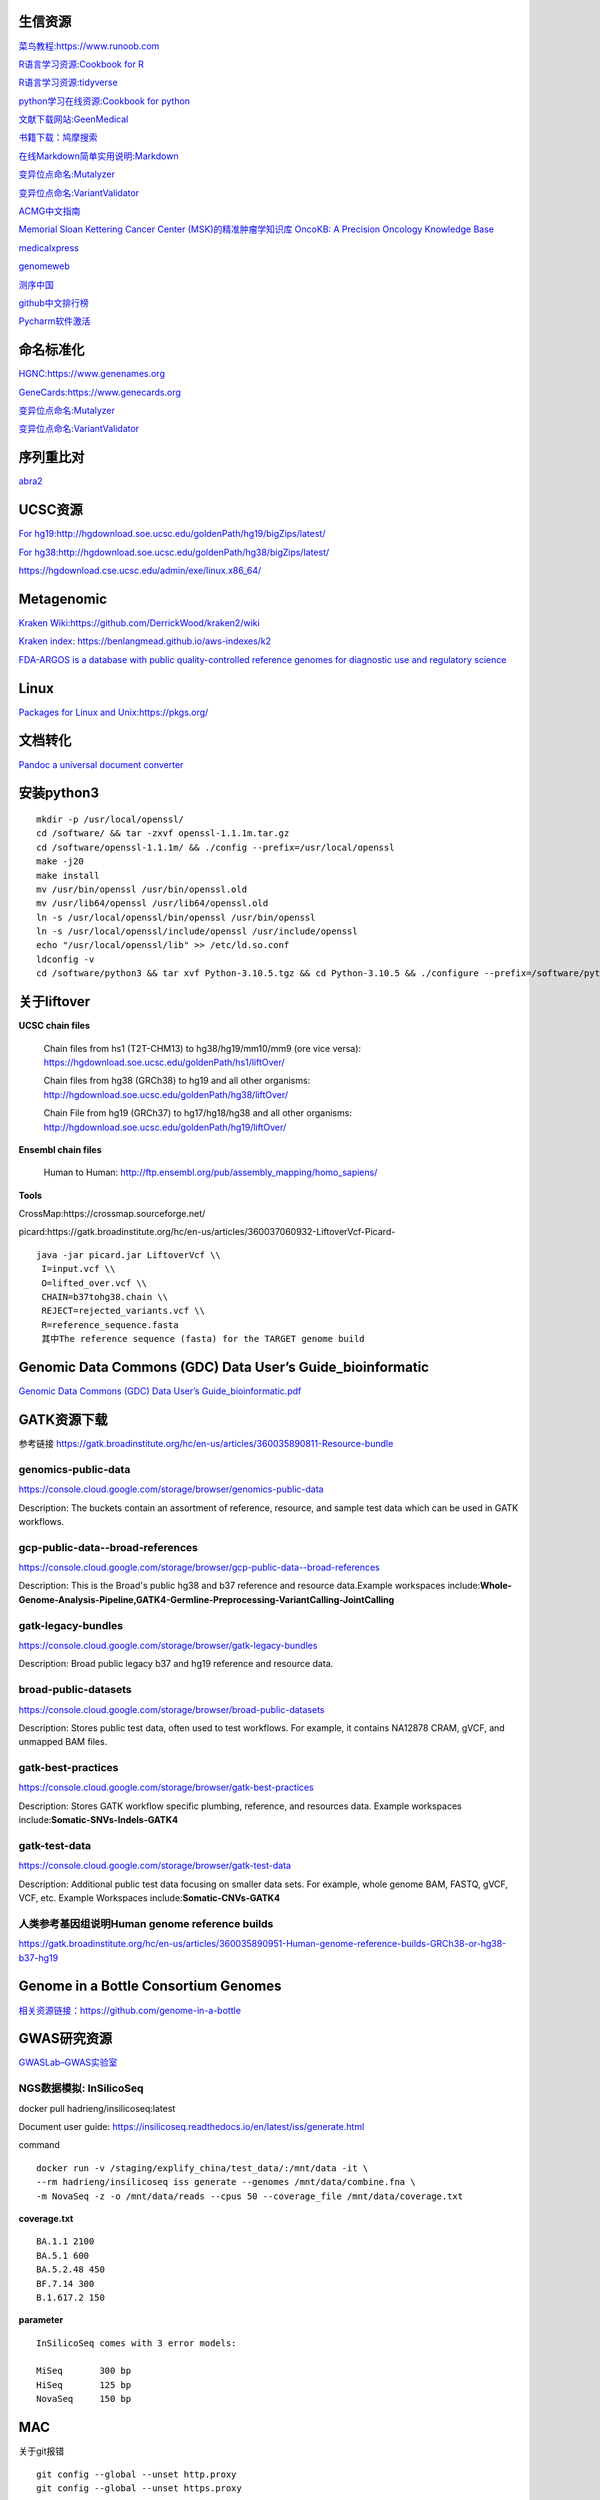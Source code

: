 生信资源
======================

`菜鸟教程:https://www.runoob.com <https://www.runoob.com>`_

`R语言学习资源:Cookbook for R <http://www.cookbook-r.com>`_

`R语言学习资源:tidyverse <https://www.tidyverse.org/>`_

`python学习在线资源:Cookbook for python <http://python3-cookbook.readthedocs.io/zh_CN/latest/index.html>`_

`文献下载网站:GeenMedical <https://www.geenmedical.com>`_

`书籍下载：鸠摩搜索 <https://www.jiumodiary.com>`_

`在线Markdown简单实用说明:Markdown <https://commonmark.org/help/>`_

`变异位点命名:Mutalyzer <https://mutalyzer.nl>`_

`变异位点命名:VariantValidator <https://variantvalidator.org>`_

`ACMG中文指南 <http://acmg.cbgc.org.cn/doku.php?id=start>`_

`Memorial Sloan Kettering Cancer Center (MSK)的精准肿瘤学知识库 OncoKB: A Precision Oncology Knowledge Base <https://www.oncokb.org/>`_

`medicalxpress <https://medicalxpress.com/>`_

`genomeweb <https://www.genomeweb.com/>`_

`测序中国 <https://www.seqchina.cn/>`_

`github中文排行榜 <https://github.com/kon9chunkit/GitHub-Chinese-Top-Charts>`_

`Pycharm软件激活 <https://www.ajihuo.com/>`_

命名标准化
=====================

`HGNC:https://www.genenames.org <https://www.genenames.org>`_

`GeneCards:https://www.genecards.org <GeneCards>`_

`变异位点命名:Mutalyzer <https://mutalyzer.nl>`_

`变异位点命名:VariantValidator <https://variantvalidator.org>`_

序列重比对
==================
`abra2 <https://github.com/mozack/abra2>`_

UCSC资源
===================

`For hg19:http://hgdownload.soe.ucsc.edu/goldenPath/hg19/bigZips/latest/ <http://hgdownload.soe.ucsc.edu/goldenPath/hg19/bigZips/latest/>`_

`For hg38:http://hgdownload.soe.ucsc.edu/goldenPath/hg38/bigZips/latest/ <http://hgdownload.soe.ucsc.edu/goldenPath/hg38/bigZips/latest/>`_

`https://hgdownload.cse.ucsc.edu/admin/exe/linux.x86_64/ <https://hgdownload.cse.ucsc.edu/admin/exe/linux.x86_64/>`_

Metagenomic
======================

`Kraken Wiki:https://github.com/DerrickWood/kraken2/wiki <https://github.com/DerrickWood/kraken2/wiki>`_

`Kraken index: https://benlangmead.github.io/aws-indexes/k2 <https://benlangmead.github.io/aws-indexes/k2>`_

`FDA-ARGOS is a database with public quality-controlled reference genomes for diagnostic use and regulatory science <https://www.ncbi.nlm.nih.gov/bioproject/231221>`_

Linux
===============

`Packages for Linux and Unix:https://pkgs.org/ <https://pkgs.org/>`_

文档转化
=================

`Pandoc a universal document converter <https://pandoc.org/index.html>`_

安装python3
====================
::

    mkdir -p /usr/local/openssl/
    cd /software/ && tar -zxvf openssl-1.1.1m.tar.gz
    cd /software/openssl-1.1.1m/ && ./config --prefix=/usr/local/openssl
    make -j20
    make install
    mv /usr/bin/openssl /usr/bin/openssl.old
    mv /usr/lib64/openssl /usr/lib64/openssl.old
    ln -s /usr/local/openssl/bin/openssl /usr/bin/openssl
    ln -s /usr/local/openssl/include/openssl /usr/include/openssl
    echo "/usr/local/openssl/lib" >> /etc/ld.so.conf
    ldconfig -v
    cd /software/python3 && tar xvf Python-3.10.5.tgz && cd Python-3.10.5 && ./configure --prefix=/software/python3/Python-v3.10.5 --with-openssl=/usr/local/openssl && make -j20 && make install

关于liftover
===================

**UCSC chain files**

    Chain files from hs1 (T2T-CHM13) to hg38/hg19/mm10/mm9 (ore vice versa): https://hgdownload.soe.ucsc.edu/goldenPath/hs1/liftOver/

    Chain files from hg38 (GRCh38) to hg19 and all other organisms: http://hgdownload.soe.ucsc.edu/goldenPath/hg38/liftOver/

    Chain File from hg19 (GRCh37) to hg17/hg18/hg38 and all other organisms: http://hgdownload.soe.ucsc.edu/goldenPath/hg19/liftOver/

**Ensembl chain files**

    Human to Human: http://ftp.ensembl.org/pub/assembly_mapping/homo_sapiens/
**Tools**

CrossMap:https://crossmap.sourceforge.net/

picard:https://gatk.broadinstitute.org/hc/en-us/articles/360037060932-LiftoverVcf-Picard- ::

    java -jar picard.jar LiftoverVcf \\
     I=input.vcf \\
     O=lifted_over.vcf \\
     CHAIN=b37tohg38.chain \\
     REJECT=rejected_variants.vcf \\
     R=reference_sequence.fasta
     其中The reference sequence (fasta) for the TARGET genome build

Genomic Data Commons (GDC) Data User’s Guide_bioinformatic
==========================================================================

`Genomic Data Commons (GDC) Data User’s Guide_bioinformatic.pdf <https://docs.gdc.cancer.gov/Data_Portal/PDF/Data_Portal_UG.pdf>`_


GATK资源下载
====================

参考链接 https://gatk.broadinstitute.org/hc/en-us/articles/360035890811-Resource-bundle

genomics-public-data
+++++++++++++++++++++++++++
https://console.cloud.google.com/storage/browser/genomics-public-data

Description: The buckets contain an assortment of reference, resource, and sample test data which can be used in GATK workflows.

gcp-public-data--broad-references
+++++++++++++++++++++++++++++++++++++
https://console.cloud.google.com/storage/browser/gcp-public-data--broad-references

Description: This is the Broad's public hg38 and b37 reference and resource data.Example workspaces include:**Whole-Genome-Analysis-Pipeline,GATK4-Germline-Preprocessing-VariantCalling-JointCalling**

gatk-legacy-bundles
+++++++++++++++++++++++++++++++++++
https://console.cloud.google.com/storage/browser/gatk-legacy-bundles

Description: Broad public legacy b37 and hg19 reference and resource data.

broad-public-datasets
+++++++++++++++++++++++++++++++++++
https://console.cloud.google.com/storage/browser/broad-public-datasets

Description: Stores public test data, often used to test workflows. For example, it contains NA12878 CRAM, gVCF, and unmapped BAM files.

gatk-best-practices
+++++++++++++++++++++++++++++++++++
https://console.cloud.google.com/storage/browser/gatk-best-practices

Description: Stores GATK workflow specific plumbing, reference, and resources data. Example workspaces include:**Somatic-SNVs-Indels-GATK4**

gatk-test-data
+++++++++++++++++++++++++++++++++++
https://console.cloud.google.com/storage/browser/gatk-test-data

Description: Additional public test data focusing on smaller data sets. For example, whole genome BAM, FASTQ, gVCF, VCF, etc. Example Workspaces include:**Somatic-CNVs-GATK4**

人类参考基因组说明Human genome reference builds
++++++++++++++++++++++++++++++++++++++++++++++++++++++++++++++++++++++
https://gatk.broadinstitute.org/hc/en-us/articles/360035890951-Human-genome-reference-builds-GRCh38-or-hg38-b37-hg19

Genome in a Bottle Consortium Genomes
============================================================
`相关资源链接：https://github.com/genome-in-a-bottle <https://github.com/genome-in-a-bottle>`_

.. image:: GIAB.png

GWAS研究资源
=========================
`GWASLab–GWAS实验室 <https://gwaslab.org/>`_

NGS数据模拟: InSilicoSeq
+++++++++++++++++++++++++++++++++++++++++++++++++++++++++

docker pull hadrieng/insilicoseq:latest

Document user guide: https://insilicoseq.readthedocs.io/en/latest/iss/generate.html

command ::

    docker run -v /staging/explify_china/test_data/:/mnt/data -it \
    --rm hadrieng/insilicoseq iss generate --genomes /mnt/data/combine.fna \
    -m NovaSeq -z -o /mnt/data/reads --cpus 50 --coverage_file /mnt/data/coverage.txt

**coverage.txt** ::

    BA.1.1 2100
    BA.5.1 600
    BA.5.2.48 450
    BF.7.14 300
    B.1.617.2 150

**parameter** ::

    InSilicoSeq comes with 3 error models:

    MiSeq	300 bp
    HiSeq	125 bp
    NovaSeq	150 bp

MAC
===============
关于git报错
::

    git config --global --unset http.proxy
    git config --global --unset https.proxy

安装brew
::

/bin/bash -c "$(curl -fsSL https://raw.githubusercontent.com/Homebrew/install/HEAD/install.sh)"



设置brew镜像安装软件
::

    export HOMEBREW_BREW_GIT_REMOTE="https://mirrors.tuna.tsinghua.edu.cn/git/homebrew/brew.git"
    brew update
    brew install git

vim 基本命令查找和替换
=====================================
(命令模式)移动光标
+++++++++++++++++++++++++++
在vim界面，命令模式下光标移动方法::

    :set  nu     //显示行号
    :set nonu    //取消显示行号
    n+        //向下跳n行
    n-         //向上跳n行
    nG        //跳到行号为n的行
    G           //跳至文件的底部
    g         //跳转到文件头部


(插入模式)编辑模式
+++++++++++++++++++++++++++
以下按键进入编辑插入模式::

    a      //在当前光标位置的右边添加文本
    i       //在当前光标位置的左边添加文本
    A     //在当前行的末尾位置添加文本
    I      //在当前行的开始处添加文本(非空字符的行首)
    O     //在当前行的上面新建一行
    o     //在当前行的下面新建一行
    R    //替换(覆盖)当前光标位置及后面的若干文本
    J    //合并光标所在行及下一行为一行(依然在命令模式)

(命令模式)删除和复制
+++++++++++++++++++++++++++
在vim中, 除了在编辑模式下修改文件，命令模式的时候可以删除和复制::

    x         //删除当前字符
    nx         //删除从光标开始的n个字符
    dd       //删除当前行
    ndd      //向下删除当前行在内的n行
    u        //撤销上一步操作
    U        //撤销对当前行的所有操作
    yy       //将当前行复制到缓存区，也可以用 "ayy 复制，"a 为缓冲区，a也可以替换为a到z的任意字母，可以完成多个复制任务。
    nyy      //将当前行向下n行复制到缓冲区，也可以用 "anyy 复制，"a 为缓冲区，a也可以替换为a到z的任意字母，可以完成多个复制任务。
    yw       //复制从光标开始到词尾的字符。
    nyw      //复制从光标开始的n个单词。
    y^       //复制从光标到行首的内容。  VPS侦探
    y$       //复制从光标到行尾的内容。
    p        //粘贴剪切板里的内容在光标后，如果使用了前面的自定义缓冲区，建议使用"ap 进行粘贴。
    P        //粘贴剪切板里的内容在光标前，如果使用了前面的自定义缓冲区，建议使用"aP 进行粘贴。


(命令模式)搜索和替换
+++++++++++++++++++++++++++
命令模式下(esc退出插入模式)::

    /keyword     //向光标下搜索keyword字符串，keyword可以是正则表达式
    ?keyword     //向光标上搜索keyword字符串
    n           //向下搜索前一个搜素动作
    N         //向上搜索前一个搜索动作

    *(#)      //当光标停留在某个单词上时, 输入这条命令表示查找与该单词匹配的下(上)一个单词. 同样, 再输入 n 查找下一个匹配处, 输入 N 反方向查找.

    g*(g#)        //此命令与上条命令相似, 只不过它不完全匹配光标所在处的单词, 而是匹配包含该单词的所有字符串.

    :s/old/new      //用new替换行中首次出现的old
    :s/old/new/g         //用new替换行中所有的old
    :n,m s/old/new/g     //用new替换从n到m行里所有的old
    :%s/old/new/g      //用new替换当前文件里所有的old

somatic
======================
1.  AACR Project GENIE

    .. image:: Large_GENIE_logo.jpg

    `AACR Project GENIE:https://www.synapse.org/#!Synapse:syn7222066/wiki/405659 <https://www.synapse.org/#!Synapse:syn7222066/wiki/405659>`_

    `Suehnholz S P, Nissan M H, Zhang H, et al. Quantifying the Expanding Landscape of Clinical Actionability for Patients with Cancer[J]. Cancer Discovery, 2023. <https://aacrjournals.org/cancerdiscovery/article/doi/10.1158/2159-8290.CD-23-0467/729589>`_

2.  `GDC DNA-Seq analysis pipeline <https://docs.gdc.cancer.gov/Data/Bioinformatics_Pipelines/DNA_Seq_Variant_Calling_Pipeline/>`_ ::

    DNA-Seq analysis is implemented across six main procedures

        Genome Alignment

        Alignment Co-Cleaning

        Somatic Variant Calling

        Variant Annotation

        Mutation Aggregation

        Aggregated Mutation Masking

3.  `Menzel M, Ossowski S, Kral S, et al. Multicentric pilot study to standardize clinical whole exome sequencing (WES) for cancer patients[J]. NPJ Precision Oncology, 2023, 7(1): 106. <https://www.nature.com/articles/s41698-023-00457-x>`_

    .. image:: protocols.png

4.  `Cortés-Ciriano I, Gulhan D C, Lee J J K, et al. Computational analysis of cancer genome sequencing data[J]. Nature Reviews Genetics, 2022, 23(5): 298-314. <https://www.nature.com/articles/s41576-021-00431-y>`_

5.  1000 Genomes Project

    Details of the analyses and the pipeline can be found at https://ftp.1000genomes.ebi.ac.uk/vol1/ftp/data_collections/1000G_2504_high_coverage/20190405_NYGC_b38_pipeline_description.pdf

other
=================
1. Illustration of relationship between sequencing depth and variant call confidence as a function of VAF.

    .. image:: depth_VAF.jpg

2.  Example of a valid VCF file with header and a few variant site records.

    .. image:: VCF.jpg

`Larson N B, Oberg A L, Adjei A A, et al. A clinician’s guide to bioinformatics for next-generation sequencing[J]. Journal of Thoracic Oncology, 2023, 18(2): 143-157. <https://www.sciencedirect.com/science/article/pii/S1556086422019086>`_


Online Knowledge Bases to Aid Clinical Decision Making
====================================================================
`My Cancer Genome:www.mycancergenome.org <www.mycancergenome.org>`_

`JAX Clinical Knowledgebase:https://ckb.jax.org <https://ckb.jax.org>`_

`Clinical Interpretation of Variants in Cancer:https://civic.genome.wustl.edu> <https://civic.genome.wustl.edu>`_

`Oncology Knowledge Base:https://oncokb.org <https://oncokb.org>`_

`Clinical Genome:https://clinicalgenome.org <https://clinicalgenome.org>`_

1.  For hot spot testing, coverage of at least 100–300X is recommended.

2.  Example of Hierarchy of Evidence of Genomic Alterations

    .. image:: Hierarchy.jpeg

`Schwartzberg L, Kim E S, Liu D, et al. Precision oncology: who, how, what, when, and when not?[J]. American Society of Clinical Oncology Educational Book, 2017, 37: 160-169. <https://ascopubs.org/doi/abs/10.1200/EDBK_174176>`_

